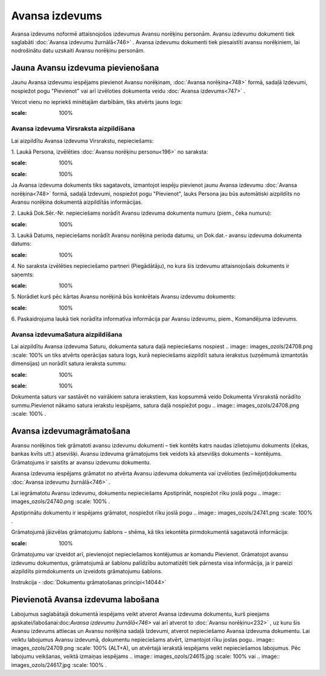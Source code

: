 .. 747 Avansa izdevums******************* 
Avansa izdevums noformē attaisnojošos izdevumus Avansu norēķinu
personām. Avansu izdevumu dokumenti tiek saglabāti :doc:`Avansa
izdevumu žurnālā<746>` . Avansa izdevumu dokumenti tiek piesaistīti
avansu norēķiniem, lai nodrošinātu datu uzskaiti Avansu norēķinu
personām.



Jauna Avansu izdevuma pievienošana
``````````````````````````````````

Jaunu Avansa izdevumu iespējams pievienot Avansu norēķinam,
:doc:`Avansa norēķina<748>` formā, sadaļā Izdevumi, nospiežot pogu
"Pievienot" vai arī izvēloties dokumenta veidu :doc:`Avansa
izdevums<747>` .

Veicot vienu no iepriekš minētajām darbībām, tiks atvērts jauns logs:



.. image:: images_ozols/26535.png
:scale: 100%





Avansa izdevuma Virsraksta aizpildīšana
+++++++++++++++++++++++++++++++++++++++

Lai aizpildītu Avansa izdevuma Virsrakstu, nepieciešams:



1. Laukā Persona, izvēlēties :doc:`Avansu norēķinu personu<196>` no
saraksta:



.. image:: images_ozols/26536.png
:scale: 100%





.. image:: images_ozols/24545.gif
:scale: 100%
Ja Avansa izdevuma dokuments tiks sagatavots, izmantojot iespēju
pievienot jaunu Avansa izdevumu :doc:`Avansa norēķina<748>` formā,
sadaļā Izdevumi, nospiežot pogu "Pievienot", lauks Persona jau būs
automātiski aizpildīts no Avansu norēķina dokumentā aizpildītās
informācijas.



2. Laukā Dok.Sēr.-Nr. nepieciešams norādīt Avansu izdevuma dokumenta
numuru (piem., čeka numuru):




.. image:: images_ozols/26538.png
:scale: 100%






3. Laukā Datums, nepieciešams norādīt Avansu norēķina perioda datumu,
un Dok.dat.- avansu izdevuma dokumenta datums:




.. image:: images_ozols/26537.png
:scale: 100%





4. No saraksta izvēlēties nepieciešamo partneri (Piegādātāju), no kura
šis izdevumu attaisnojošais dokuments ir saņemts:

.. image:: images_ozols/26539.png
:scale: 100%





5. Norādiet kurš pēc kārtas Avansu norēķinā būs konkrētais Avansu
izdevumu dokuments:

.. image:: images_ozols/26540.png
:scale: 100%


6. Paskaidrojuma laukā tiek norādīta informatīva informācija par
Avansu izdevumu, piem., Komandējuma izdevums.


Avansa izdevumaSatura aizpildīšana
++++++++++++++++++++++++++++++++++

Lai aizpildītu Avansa izdevuma Saturu, dokumenta satura daļā
nepieciešams nospiest .. image:: images_ozols/24708.png
:scale: 100%
un tiks atvērts operācijas satura logs, kurā nepieciešams aizpildīt
satura ierakstus (uzņēmumā izmantotās dimensijas) un norādīt satura
ieraksta summu:



.. image:: images_ozols/25269.png
:scale: 100%




.. image:: images_ozols/24545.gif
:scale: 100%
Dokumenta saturs var sastāvēt no vairākiem satura ierakstiem, kas
kopsummā veido Dokumenta Virsrakstā norādīto summu.Pievienot nākamo
satura ierakstu iespējams, satura daļā nospiežot pogu .. image::
images_ozols/24708.png
:scale: 100%
.



Avansa izdevumagrāmatošana
``````````````````````````

Avansu norēķinos tiek grāmatoti avansu izdevumu dokumenti – tiek
kontēts katrs naudas izlietojumu dokuments (čekas, bankas kvīts utt.)
atsevišķi. Avansu izdevuma grāmatojums tiek veidots kā atsevišķs
dokuments – kontējums. Grāmatojums ir saistīts ar avansu izdevumu
dokumentu.

Avansa izdevuma iespējams grāmatot no atvērta Avansu izdevuma
dokumenta vai izvēloties (iezīmējot)dokumentu :doc:`Avansa izdevumu
žurnālā<746>` .

Lai iegrāmatotu Avansu izdevumu, dokumentu nepieciešams Apstiprināt,
nospiežot rīku joslā pogu .. image:: images_ozols/24740.png
:scale: 100%
.

Apstiprinātu dokumentu ir iespējams grāmatot, nospiežot rīku joslā
pogu .. image:: images_ozols/24741.png
:scale: 100%
.

Grāmatojumā jāizvēlas grāmatojumu šablons – shēma, kā tiks iekontēta
pirmdokumentā sagatavotā informācija:



.. image:: images_ozols/25272.png
:scale: 100%




Grāmatojumu var izveidot arī, pievienojot nepieciešamos kontējumus ar
komandu Pievienot.
Grāmatojot avansu izdevumu dokumentus, grāmatojumā ar šablonu
palīdzību automatizēti tiek pārnesta visa informācija, ja ir pareizi
aizpildīts pirmdokuments un izveidots grāmatojumu šablons.



Instrukcija - :doc:`Dokumentu grāmatošanas principi<14044>`



Pievienotā Avansa izdevuma labošana
```````````````````````````````````

Labojumus saglabātajā dokumentā iespējams veikt atverot Avansa
izdevuma dokumentu, kurš pieejams apskatei/labošanai:doc:`Avansa
izdevumu žurnālā<746>` vai arī atverot to :doc:`Avansu norēķinu<232>`
, uz kuru šis Avansu izdevums attiecas un Avansu norēķina sadaļā
Izdevumi, atverot nepieciešamo Avansa izdevuma dokumentu. Lai veiktu
labojumus Avansu izdevumā, dokumentu nepieciešams atvērt, izmantojot
rīku joslas pogu.. image:: images_ozols/24709.png
:scale: 100%
(ALT+A), un atvērtajā ierakstā iespējams veikt nepieciešamos
labojumus. Pēc labojumu veikšanas, veiktā izmaiņas iespējams ..
image:: images_ozols/24615.jpg
:scale: 100%
vai .. image:: images_ozols/24617.jpg
:scale: 100%
.

 